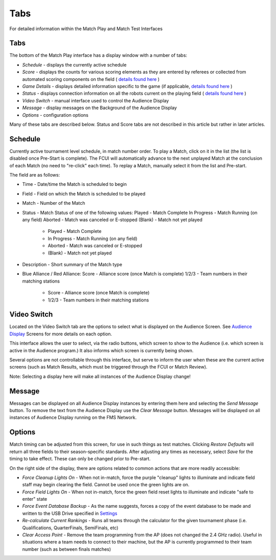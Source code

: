 Tabs
====

For detailed information within the Match Play and Match Test Interfaces

Tabs
----

.. image:: images/tabs-0.png

The bottom of the Match Play interface has a display window with a number of tabs:

* *Schedule -* displays the currently active schedule
* *Score -* displays the counts for various scoring elements as they are entered by referees or collected from automated scoring components on the field ( `details found here <../../eventmanager/l/608605-score-tab>`_ )
* *Game Details* - displays detailed information specific to the game (if applicable, `details found here <../../eventmanager/l/847060-game-detail-tab>`_ )
* *Status -* displays connection information on all the robots current on the playing field ( `details found here <../../eventmanager/l/608692-status-tab>`_ )
* *Video Switch -* manual interface used to control the Audience Display
* *Message -* display messages on the Background of the Audience Display
* *Options -* configuration options


Many of these tabs are described below. Status and Score tabs are not described in this article but rather in later articles.

Schedule
--------

.. image:: images/tabs-1.png

Currently active tournament level schedule, in match number order. To play a Match, click on it in the list (the list is disabled once Pre-Start is complete). The FCUI will automatically advance to the next unplayed Match at the conclusion of each Match (no need to "re-click" each time). To replay a Match, manually select it from the list and Pre-start.

The field are as follows:

* Time - Date/time the Match is scheduled to begin
* Field - Field on which the Match is scheduled to be played
* Match - Number of the Match
* Status - Match Status of one of the following values: Played - Match Complete In Progress - Match Running (on any field) Aborted - Match was canceled or E-stopped (Blank) - Match not yet played

   * Played - Match Complete
   * In Progress - Match Running (on any field)
   * Aborted - Match was canceled or E-stopped
   * (Blank) - Match not yet played


* Description - Short summary of the Match type
* Blue Alliance / Red Alliance: Score - Alliance score (once Match is complete) 1/2/3 - Team numbers in their matching stations

   * Score - Alliance score (once Match is complete)
   * 1/2/3 - Team numbers in their matching stations




Video Switch
------------

.. image:: images/tabs-2.png

Located on the Video Switch tab are the options to select what is displayed on the Audience Screen. See `Audience Display <../../audience/c/177350>`_ Screens for more details on each option.

This interface allows the user to select, via the radio buttons, which screen to show to the Audience (i.e. which screen is active in the Audience program.) It also informs which screen is currently being shown.

Several options are not controllable through this interface, but serve to inform the user when these are the current active screens (such as Match Results, which must be triggered through the FCUI or Match Review).

Note: Selecting a display here will make all instances of the Audience Display change!

Message
-------

.. image:: images/tabs-3.png

Messages can be displayed on all Audience Display instances by entering them here and selecting the *Send Message* button. To remove the text from the Audience Display use the *Clear Message* button. Messages will be displayed on all instances of Audience Display running on the FMS Network.

Options
-------

.. image:: images/tabs-4.png

Match timing can be adjusted from this screen, for use in such things as test matches. Clicking *Restore Defaults* will return all three fields to their season-specific standards. After adjusting any times as necessary, select *Save* for the timing to take effect. These can only be changed prior to Pre-start.

On the right side of the display, there are options related to common actions that are more readily accessible:

* *Force Cleanup Lights On* - When not in-match, force the purple "cleanup" lights to illuminate and indicate field staff may begin clearing the field. Cannot be used once the green lights are on.
* *Force Field Lights On* - When not in-match, force the green field reset lights to illuminate and indicate "safe to enter" state
* *Force Event Database Backup* - As the name suggests, forces a copy of the event database to be made and written to the USB Drive specified in `Settings <../../eventmanager/l/607921-backup-config>`_
* *Re-calculate Current Rankings* - Runs all teams through the calculator for the given tournament phase (i.e. Qualifications, QuarterFinals, SemiFinals, etc)
* *Clear Access Point* - Remove the team programming from the AP (does not changed the 2.4 GHz radio). Useful in situations where a team needs to connect to their machine, but the AP is currently programmed to their team number (such as between finals matches)


